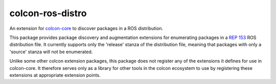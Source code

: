 colcon-ros-distro
=================

An extension for `colcon-core <https://github.com/colcon/colcon-core>`_ to discover packages in a ROS distribution.

This package provides package discovery and augmentation extensions for enumerating packages in a `REP 153 <https://www.ros.org/reps/rep-0153.html>`_ ROS distribution file.
It currently supports only the 'release' stanza of the distribution file, meaning that packages with only a 'source' stanza will not be enumerated.

Unlike some other colcon extension packages, this package does not register any of the extensions it defines for use in colcon-core.
It therefore serves only as a library for other tools in the colcon ecosystem to use by registering these extensions at appropriate extension points.
